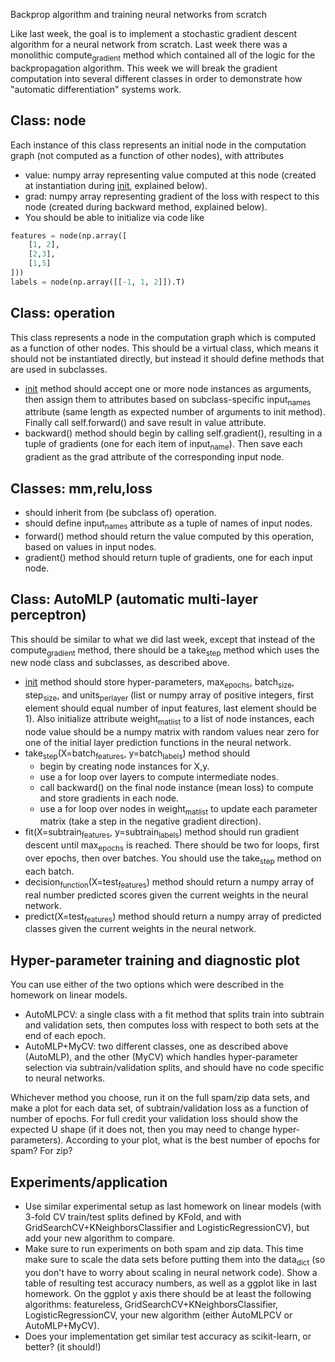 Backprop algorithm and training neural networks from scratch

Like last week, the goal is to implement a stochastic gradient descent
algorithm for a neural network from scratch. Last week there was a
monolithic compute_gradient method which contained all of the logic
for the backpropagation algorithm. This week we will break the
gradient computation into several different classes in order to
demonstrate how "automatic differentiation" systems work.

** Class: node

Each instance of this class represents an initial node in the computation
graph (not computed as a function of other nodes), with attributes
- value: numpy array representing value computed at this node (created
  at instantiation during __init__, explained below).
- grad: numpy array representing gradient of the loss with respect to
  this node (created during backward method, explained below).
- You should be able to initialize via code like

#+BEGIN_SRC python
features = node(np.array([
    [1, 2],
    [2,3],
    [1,5]
]))
labels = node(np.array([[-1, 1, 2]]).T)
#+END_SRC

** Class: operation

This class represents a node in the computation graph which is
computed as a function of other nodes. This should be a virtual class,
which means it should not be instantiated directly, but instead it
should define methods that are used in subclasses.
- __init__ method should accept one or more node instances as
  arguments, then assign them to attributes based on subclass-specific
  input_names attribute (same length as expected number of arguments
  to init method). Finally call self.forward() and save result in
  value attribute.
- backward() method should begin by calling self.gradient(), resulting
  in a tuple of gradients (one for each item of input_name). Then save
  each gradient as the grad attribute of the corresponding input node.

** Classes: mm,relu,loss

- should inherit from (be subclass of) operation.
- should define input_names attribute as a tuple of names of input
  nodes.
- forward() method should return the value computed by this operation,
  based on values in input nodes.
- gradient() method should return tuple of gradients, one for each
  input node.

** Class: AutoMLP (automatic multi-layer perceptron)

This should be similar to what we did last week, except that instead
of the compute_gradient method, there should be a take_step method
which uses the new node class and subclasses, as described above.

- __init__ method should store hyper-parameters, max_epochs,
  batch_size, step_size, and units_per_layer (list or numpy array of
  positive integers, first element should equal number of input
  features, last element should be 1). Also initialize attribute
  weight_mat_list to a list of node instances, each node value should
  be a numpy matrix with random values near zero for one of the
  initial layer prediction functions in the neural network.
- take_step(X=batch_features, y=batch_labels) method should
  - begin by creating node instances for X,y.
  - use a for loop over layers to compute intermediate nodes.
  - call backward() on the final node instance (mean loss) to compute
    and store gradients in each node.
  - use a for loop over nodes in weight_mat_list to update each
    parameter matrix (take a step in the negative gradient direction).
- fit(X=subtrain_features, y=subtrain_labels) method should run
  gradient descent until max_epochs is reached. There should be two
  for loops, first over epochs, then over batches. You should use the
  take_step method on each batch.
- decision_function(X=test_features) method should return a numpy
  array of real number predicted scores given the current weights in
  the neural network.
- predict(X=test_features) method should return a numpy array of
  predicted classes given the current weights in the neural network.

** Hyper-parameter training and diagnostic plot

You can use either of the two options which were described in the 
homework on linear models.
- AutoMLPCV: a single class with a fit method that splits train into
  subtrain and validation sets, then computes loss with respect to
  both sets at the end of each epoch.
- AutoMLP+MyCV: two different classes, one as described above
  (AutoMLP), and the other (MyCV) which handles hyper-parameter
  selection via subtrain/validation splits, and should have no code
  specific to neural networks.

Whichever method you choose, run it on the full spam/zip data sets,
and make a plot for each data set, of subtrain/validation loss as a
function of number of epochs. For full credit your validation loss
should show the expected U shape (if it does not, then you may need to
change hyper-parameters). According to your plot, what is the best
number of epochs for spam? For zip?

** Experiments/application

- Use similar experimental setup as last homework on linear models
  (with 3-fold CV train/test splits defined by KFold, and with
  GridSearchCV+KNeighborsClassifier and LogisticRegressionCV), but add
  your new algorithm to compare.
- Make sure to run experiments on both spam and zip data. This time
  make sure to scale the data sets before putting them into the
  data_dict (so you don't have to worry about scaling in neural
  network code). Show a table of resulting test accuracy numbers, as
  well as a ggplot like in last homework. On the ggplot y axis there
  should be at least the following algorithms: featureless,
  GridSearchCV+KNeighborsClassifier, LogisticRegressionCV, your new
  algorithm (either AutoMLPCV or AutoMLP+MyCV).
- Does your implementation get similar test accuracy as scikit-learn,
  or better?  (it should!)

